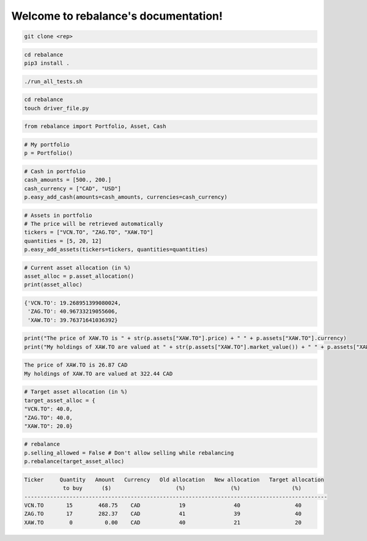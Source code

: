 .. rebalance documentation master file, created by
   sphinx-quickstart on Fri Jun 12 10:13:42 2020.
   You can adapt this file completely to your liking, but it should at least
   contain the root `toctree` directive.

.. title:: rebalance's Documentation

Welcome to rebalance's documentation!
=====================================

.. raw:: html

        <div class="ui container">

        <h2 class="ui dividing header">Installation</h2>

                <div class="ui text container">
.. raw:: html

                    <h3 class="ui header">Clone the repository:</h3>

.. code-block:: bash

    git clone <rep>

.. raw:: html

                    <h3 class="ui header">Install the package:</h3>

.. code-block:: bash

    cd rebalance
    pip3 install .

.. raw:: html

                    <h3 class="ui header">Run the unit tests to see if package was successfully installed:</h3>

.. code-block:: bash

    ./run_all_tests.sh

.. raw:: html

            </div>
        </div>


        <div class="ui container">

        <h2 class="ui dividing header">Example</h2>

                <div class="ui text container">

                    <h3 class="ui header">Make a driver file:</h3>

                    <p> The driver file is where we create our portfolio. We specify all of its assets and the available cash. </p>

.. code-block:: bash

    cd rebalance
    touch driver_file.py

.. raw:: html

                    <h3 class="ui header">Import all necessary packages:</h3>

.. code-block:: python

    from rebalance import Portfolio, Asset, Cash

.. raw:: html

                    <h3 class="ui header">Instantiate a portfolio:</h3>

.. code-block:: python

    # My portfolio
    p = Portfolio()

.. raw:: html

                    <h3 class="ui header">Add cash to our portfolio. </h3>
                    <p> The amount and the currency must be specified.</p>

.. code-block:: python

    # Cash in portfolio
    cash_amounts = [500., 200.]
    cash_currency = ["CAD", "USD"]
    p.easy_add_cash(amounts=cash_amounts, currencies=cash_currency)

.. raw:: html

                    <h3 class="ui header">Specify the assets in our portfolio.</h3>
                    <p> The ticker symbol and quantity of the assets must be specified.</p>

.. code-block:: python

    # Assets in portfolio
    # The price will be retrieved automatically
    tickers = ["VCN.TO", "ZAG.TO", "XAW.TO"]
    quantities = [5, 20, 12]
    p.easy_add_assets(tickers=tickers, quantities=quantities)


.. raw:: html

                    <h3 class="ui header">We can check our current asset allocation:</h3>

.. code-block:: python

    # Current asset allocation (in %)
    asset_alloc = p.asset_allocation()
    print(asset_alloc)

.. raw:: html

                    <p>You should see something similar to this (the actual values might differ due to price changes).</p>

.. code-block:: bash

    {'VCN.TO': 19.268951399080024,
     'ZAG.TO': 40.96733219055606,
     'XAW.TO': 39.76371641036392}

.. raw:: html

                    <h3 class="ui header">We can also check other things such as the price and the market value of any asset:</h3>

.. code-block:: python

    print("The price of XAW.TO is " + str(p.assets["XAW.TO"].price) + " " + p.assets["XAW.TO"].currency)
    print("My holdings of XAW.TO are valued at " + str(p.assets["XAW.TO"].market_value()) + " " + p.assets["XAW.TO"].currency)


.. raw:: html

                    <p>You should see something similar to this (the actual values might differ due to price changes).</p>

.. code-block:: bash

    The price of XAW.TO is 26.87 CAD
    My holdings of XAW.TO are valued at 322.44 CAD

.. raw:: html

                    <h3 class="ui header">Once we're done investigating, we need to specify our target asset allocation.</h3>

.. code-block:: python

    # Target asset allocation (in %)
    target_asset_alloc = {
    "VCN.TO": 40.0,
    "ZAG.TO": 40.0,
    "XAW.TO": 20.0}

.. raw:: html

                    <h3 class="ui header">Let the optimizer rebalance our portfolio!</h3>

.. code-block:: python

    # rebalance
    p.selling_allowed = False # Don't allow selling while rebalancing
    p.rebalance(target_asset_alloc)

.. raw:: html

                    <p>You should see something similar to this (the actual values might differ due to price changes).</p>

.. code-block:: bash

    Ticker     Quantity   Amount   Currency   Old allocation   New allocation   Target allocation
                to buy      ($)                    (%)              (%)                (%)
    ----------------------------------------------------------------------------------------------
    VCN.TO       15        468.75    CAD            19               40                 40
    ZAG.TO       17        282.37    CAD            41               39                 40
    XAW.TO        0          0.00    CAD            40               21                 20


.. raw:: html

            </div>
        </div>




